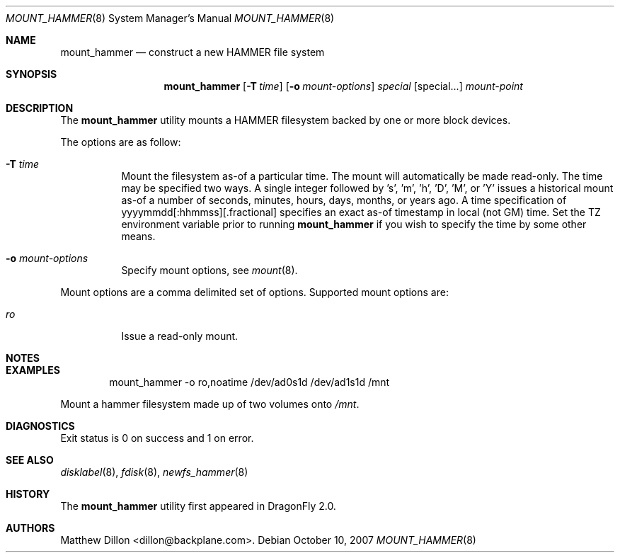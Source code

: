 .\" Copyright (c) 2007 The DragonFly Project.  All rights reserved.
.\" 
.\" This code is derived from software contributed to The DragonFly Project
.\" by Matthew Dillon <dillon@backplane.com>
.\" 
.\" Redistribution and use in source and binary forms, with or without
.\" modification, are permitted provided that the following conditions
.\" are met:
.\" 
.\" 1. Redistributions of source code must retain the above copyright
.\"    notice, this list of conditions and the following disclaimer.
.\" 2. Redistributions in binary form must reproduce the above copyright
.\"    notice, this list of conditions and the following disclaimer in
.\"    the documentation and/or other materials provided with the
.\"    distribution.
.\" 3. Neither the name of The DragonFly Project nor the names of its
.\"    contributors may be used to endorse or promote products derived
.\"    from this software without specific, prior written permission.
.\" 
.\" THIS SOFTWARE IS PROVIDED BY THE COPYRIGHT HOLDERS AND CONTRIBUTORS
.\" ``AS IS'' AND ANY EXPRESS OR IMPLIED WARRANTIES, INCLUDING, BUT NOT
.\" LIMITED TO, THE IMPLIED WARRANTIES OF MERCHANTABILITY AND FITNESS
.\" FOR A PARTICULAR PURPOSE ARE DISCLAIMED.  IN NO EVENT SHALL THE
.\" COPYRIGHT HOLDERS OR CONTRIBUTORS BE LIABLE FOR ANY DIRECT, INDIRECT,
.\" INCIDENTAL, SPECIAL, EXEMPLARY OR CONSEQUENTIAL DAMAGES (INCLUDING,
.\" BUT NOT LIMITED TO, PROCUREMENT OF SUBSTITUTE GOODS OR SERVICES;
.\" LOSS OF USE, DATA, OR PROFITS; OR BUSINESS INTERRUPTION) HOWEVER CAUSED
.\" AND ON ANY THEORY OF LIABILITY, WHETHER IN CONTRACT, STRICT LIABILITY,
.\" OR TORT (INCLUDING NEGLIGENCE OR OTHERWISE) ARISING IN ANY WAY OUT
.\" OF THE USE OF THIS SOFTWARE, EVEN IF ADVISED OF THE POSSIBILITY OF
.\" SUCH DAMAGE.
.\" 
.\" $DragonFly: src/sbin/mount_hammer/mount_hammer.8,v 1.2 2007/11/30 00:16:54 dillon Exp $
.Dd October 10, 2007
.Dt MOUNT_HAMMER 8
.Os
.Sh NAME
.Nm mount_hammer
.Nd construct a new HAMMER file system
.Sh SYNOPSIS
.Nm
.Op Fl T Ar time
.Op Fl o Ar mount-options
.Ar special
.Op special...
.Ar mount-point
.Sh DESCRIPTION
The
.Nm
utility mounts a HAMMER filesystem backed by one or more block devices.
.Pp
The options are as follow:
.Bl -tag -width indent
.It Fl T Ar time
Mount the filesystem as-of a particular time.  The mount will automatically
be made read-only.  The time may be specified two ways.  A single integer
followed by 's', 'm', 'h', 'D', 'M', or 'Y' issues a historical mount as-of
a number of seconds, minutes, hours, days, months, or years ago.  A time
specification of yyyymmdd[:hhmmss][.fractional] specifies an exact as-of
timestamp in local (not GM) time.
Set the TZ environment variable prior to running
.Nm
if you wish to specify the time by some other means.
.It Fl o Ar mount-options
Specify mount options, see
.Xr mount 8 .
.El
.Pp
Mount options are a comma delimited set of options.  Supported mount
options are:
.Bl -tag -width indent
.It Ar ro
Issue a read-only mount.
.El
.Sh NOTES
.Sh EXAMPLES
.Bd -literal -offset indent
mount_hammer -o ro,noatime /dev/ad0s1d /dev/ad1s1d /mnt
.Ed
.Pp
Mount a hammer filesystem made up of two volumes onto
.Pa /mnt .
.Sh DIAGNOSTICS
Exit status is 0 on success and 1 on error.
.Sh SEE ALSO
.Xr disklabel 8 ,
.Xr fdisk 8 ,
.Xr newfs_hammer 8
.Sh HISTORY
The
.Nm
utility first appeared in
.Dx 2.0 .
.Sh AUTHORS
.An Matthew Dillon Aq dillon@backplane.com .
